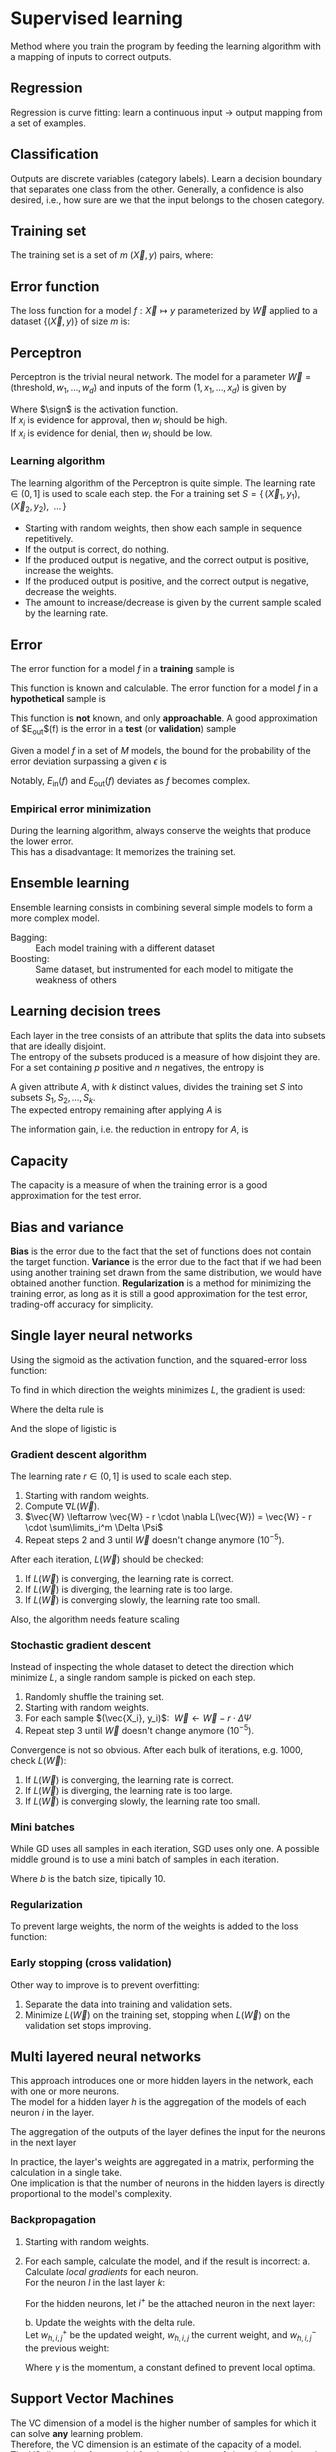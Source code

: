 # -*- after-save-hook: org-latex-export-to-pdf; -*-
#+latex_header: \usepackage[margin=2cm]{geometry}
#+latex_header: \DeclareMathOperator{\sign}{sign}
#+latex_header: \setlength{\parindent}{0cm}
#+latex_header: \usepackage{pgfplots}
#+latex_header: \pgfplotsset{compat=1.11}
#+latex_header: \usetikzlibrary{arrows, decorations.markings}
#+latex_header: \usetikzlibrary{3d}
#+latex_header: \usetikzlibrary{shapes.geometric,decorations.fractals,shadows}

* Supervised learning
  Method where you train the program by feeding the learning algorithm with a mapping of
  inputs to correct outputs.
** Regression
   Regression is curve fitting: learn a continuous input $\to$ output mapping from a set of
   examples.
** Classification
   Outputs are discrete variables (category labels). Learn a decision boundary that
   separates one class from the other. Generally, a confidence is also desired, i.e.,
   how sure are we that the input belongs to the chosen category.
** Training set
   The training set is a set of $m$ $(\vec{X},\, y)$ pairs, where:
   #+begin_export latex
   \begin{align*}
     \vec{X} \in \mathbb{R}^d & \quad\text{models the input.} \\
     y \in \{0, 1\} & \quad\text{models the output.}
   \end{align*}
   #+end_export
** Error function
   The loss function for a model $f: \vec{X} \mapsto y$ parameterized by $\vec{W}$ applied to a
   dataset $\{ (\vec{X},\, y) \}$ of size $m$ is:
   #+begin_export latex
   \[
     L(\vec{W}) = \sum^m_i{ \left(f_{\vec{W}}(\vec{X}_i) - y_i \right)^2 }
   \]
   #+end_export
** Perceptron
   Perceptron is the trivial neural network. The model for a parameter $\vec{W} = (\text{threshold},\,
   w_1,\, \hdots,\, w_d)$ and inputs of the form $(1,\, x_1,\, \hdots,\, x_d)$ is given by
   #+begin_export latex
   \[
     f_{\vec{W}}(\vec{X}) = \sign(\vec{W} \vec{X})
   \]
   #+end_export
   Where $\sign$ is the activation function. \\
   If $x_i$ is evidence for approval, then $w_i$ should be high. \\
   If $x_i$ is evidence for denial, then $w_i$ should be low.
*** Learning algorithm
    The learning algorithm of the Perceptron is quite simple. The learning rate $\in (0,\,
    1]$ is used to scale each step. the For a training set $S = \{ \, (\vec{X}_1,\, y_1),\enspace (\vec{X}_2,\,
    y_2),\enspace \hdots \, \}$
    - Starting with random weights, then show each sample in sequence repetitively.
    - If the output is correct, do nothing.
    - If the produced output is negative, and the correct output is positive, increase the weights.
    - If the produced output is positive, and the correct output is negative, decrease the weights.
    - The amount to increase/decrease is given by the current sample scaled by the learning rate.
** Error
   The error function for a model $f$ in a *training* sample is
   #+begin_export latex
   \[ E_{\text{in}}(f) \]
   #+end_export
   This function is known and calculable.
   @@latex:\\[10pt]@@
   The error function for a model $f$ in a *hypothetical* sample is
   #+begin_export latex
   \[ E_{\text{out}}(f) \]
   #+end_export
   This function is *not* known, and only *approachable*.
   @@latex:\\[10pt]@@
   A good approximation of $E_{\text{out}}$(f) is the error in a *test* (or *validation*)
   sample
   #+begin_export latex
   \[ E_{\text{val}}(f) \]
   #+end_export
   @@latex:\\@@
   Given a model $f$ in a set of $M$ models, the bound for the probability of the error
   deviation surpassing a given $\epsilon$ is
   #+begin_export latex
   \[
     \mathbb{P}\left(\big| E_{\text{in}}(f) - E_{\text{ou}t}(f) \big| > \big\epsilon\right) \leq 2Me^{-2N\big\epsilon^2}
   \]
   #+end_export
   Notably, $E_{\text{in}}(f)$ and $E_{\text{out}}(f)$ deviates as $f$ becomes complex.
*** Empirical error minimization
    During the learning algorithm, always conserve the weights that produce the lower error. \\
    This has a disadvantage: It memorizes the training set.
** Ensemble learning
   Ensemble learning consists in combining several simple models to form a more complex
   model.
   - Bagging: :: Each model training with a different dataset
   - Boosting: :: Same dataset, but instrumented for each model to mitigate the weakness of
                 others
** Learning decision trees
   Each layer in the tree consists of an attribute that splits the data into subsets that
   are ideally disjoint. \\
   The entropy of the subsets produced is a measure of how disjoint they are.
   @@latex:\\[5pt]@@
   For a set containing $p$ positive and $n$ negatives, the entropy is
   #+begin_export latex
   \[
     H\left(\frac{p}{p+n}, \frac{n}{p+n} \right) = - \frac{p}{p + n} \log\left( \frac{p}{p + n} \right) 
                                                   - \frac{n}{p + n}\log\left( \frac{n}{p + n} \right)
   \]
   #+end_export
   A given attribute $A$, with $k$ distinct values, divides the training set $S$ into
   subsets $S_1, S_2, \hdots, S_k$. \\
   The expected entropy remaining after applying $A$ is
   #+begin_export latex
   \[
     EH(A) = \sum_{i = 1}^{k} \left[ \frac{p_i + n_i}{p + n} \cdot H\left( \frac{p_i}{p_i + n_i}, \frac{n_i}{p_i + n_i} \right) \right]
   \]
   #+end_export
   The information gain, i.e. the reduction in entropy for $A$, is
   #+begin_export latex
   \[
     I(A) = H\left( \frac{p}{p + n}, \frac{n}{p + n} \right) - EH(A)
   \]
   #+end_export
** Capacity
   The capacity is a measure of when the training error is a good approximation for the
   test error.
   #+begin_export latex
   \begin{figure}[H]
     \centering
     \begin{tikzpicture}
       \begin{axis}[
           axis lines = middle,
           xlabel near ticks,
           ylabel near ticks,
           xlabel     = {Training dataset size},
           ylabel     = {Error},
           xmin       = 0,
           ymin       = 0,
           ymax       = 15,
           height     = 7cm,
           width      = 10cm,
           xtick      = \empty,
           ytick      = \empty,
           black
         ]
         \addplot [
           samples=200,
           domain=0:8,
           blue
         ] {(ln(200*x + 1)/ln(7)) + 6.3};
         \addplot [
           samples=200,
           domain=0.1:8,
           blue
         ] {1/log2(x + 1) + 10};
         \addplot [
           samples=200,
           domain=0:8,
           red
         ] {log2(x + 1)};
         \addplot [
           samples=200,
           domain=0.1:8,
           red
         ] {1/log10(x/2.5 + 1) + 2};

         \draw [black, dashed] (axis cs: 6.5, 0) |- (axis cs: 6.5, 4);
         \draw [black, dashed] (axis cs: 2.5, 0) |- (axis cs: 2.5, 10.6);
         \node [black] at (7.5, 2.2) {$E_{\text{in}}$};
         \node [black] at (7.5, 4.5) {$E_{\text{out}}$};
         \node [black] at (7.5, 9.3) {$E_{\text{in}}$};
         \node [black] at (7.5, 11.3) {$E_{\text{out}}$};
         \node [blue] at (5.3, 11.3) {simple model};
         \node [red] at (5.3, 5) {complex model};
         \node [black] at (3.3, 8) {capacity};
         \node [black] at (5.7, 0.7) {capacity};

       \end{axis}
     \end{tikzpicture}
   \end{figure}
   #+end_export
** Bias and variance
   *Bias* is the error due to the fact that the set of functions does not contain the
   target function.
   @@latex:\\[5pt]@@
   *Variance* is the error due to the fact that if we had been using another training set
   drawn from the same distribution, we would have obtained another function.
   @@latex:\\[5pt]@@
   *Regularization* is a method for minimizing the training error, as long as it is still a
   good approximation for the test error, trading-off accuracy for simplicity.
** Single layer neural networks
   Using the sigmoid as the activation function, and the squared-error loss function:
   #+begin_export latex
   \[
     L(\vec{W}) = \frac{1}{2} \sum_i^m \left( \sigma\left(\vec{W} \vec{X}_i\right) - y_i \right)^2
   \]
   #+end_export
   To find in which direction the weights minimizes $L$, the gradient is used:
   #+begin_export latex
   \[
     \nabla L(\vec{W}) = \sum_i^m \Delta \cdot \Psi
   \]
   #+end_export
   Where the delta rule is
   #+begin_export latex
   \[
     \Delta = \vec{X}_i \cdot \left( \sigma\left(\vec{W}\vec{X}_i\right) - y_i \right)
   \]
   #+end_export
   And the slope of ligistic is
   #+begin_export latex
   \[
     \Psi = \sigma\left(\vec{W}\vec{X}_i\right) \cdot \left(1 - \sigma\left(\vec{W}\vec{X}_i\right)\right)
   \]
   #+end_export
   @@latex:\newpage@@
*** Gradient descent algorithm
    The learning rate $r \in (0,\, 1]$ is used to scale each step.
    1. Starting with random weights.
    2. Compute $\nabla L(\vec{W})$.
    3. $\vec{W} \leftarrow \vec{W} - r \cdot \nabla L(\vec{W}) = \vec{W} - r \cdot \sum\limits_i^m \Delta \Psi$
    4. Repeat steps 2 and 3 until $\vec{W}$ doesn't change anymore $(10^{-5})$.
    After each iteration, $L(\vec{W})$ should be checked:
    1. If $L(\vec{W})$ is converging, the learning rate is correct.
    2. If $L(\vec{W})$ is diverging, the learning rate is too large.
    3. If $L(\vec{W})$ is converging slowly, the learning rate too small.
    Also, the algorithm needs feature scaling
    #+begin_export latex
    \[
      x'_i = \frac{x_i - \min(\vec{X})}{\max(\vec{X}) - \min(\vec{X})}
    \]
    #+end_export
*** Stochastic gradient descent
    Instead of inspecting the whole dataset to detect the direction which minimize $L$, a
    single random sample is picked on each step.
    1. Randomly shuffle the training set.
    2. Starting with random weights.
    3. For each sample $(\vec{X_i}, y_i)$: $\>\vec{W} \leftarrow \vec{W} - r \cdot \Delta \Psi$
    4. Repeat step 3 until $\vec{W}$ doesn't change anymore $(10^{-5})$.
    Convergence is not so obvious. After each bulk of iterations, e.g. 1000, check $L(\vec{W})$:
    1. If $L(\vec{W})$ is converging, the learning rate is correct.
    2. If $L(\vec{W})$ is diverging, the learning rate is too large.
    3. If $L(\vec{W})$ is converging slowly, the learning rate too small.
*** Mini batches
    While GD uses all samples in each iteration, SGD uses only one. A possible middle
    ground is to use a mini batch of samples in each iteration.
    #+begin_export latex
    \[
      \vec{W} \leftarrow \vec{W} - r \cdot \frac{1}{b} \sum\limits_i^b \Delta \Psi
    \]
    #+end_export
    Where $b$ is the batch size, tipically $10$.
*** Regularization
    To prevent large weights, the norm of the weights is added to the loss function:
    #+begin_export latex
    \[
      L(\vec{W}) = |\vec{W}| + \frac{1}{2} \sum_i^m \left( \sigma\left(\vec{W} \vec{X}_i\right) - y_i \right)^2
    \]
    #+end_export
*** Early stopping (cross validation)
    Other way to improve is to prevent overfitting:
    1. Separate the data into training and validation sets.
    2. Minimize $L(\vec{W})$ on the training set, stopping when $L(\vec{W})$ on the validation set
       stops improving.
** Multi layered neural networks
   This approach introduces one or more hidden layers in the network, each with one or
   more neurons. \\
   The model for a hidden layer $h$ is the aggregation of the models of each neuron $i$ in
   the layer.
   #+begin_export latex
   \[
     y_{h,i} = \sigma \left( \vec{W}_i \, \vec{X}_h \right) \\
   \]
   #+end_export
   The aggregation of the outputs of the layer defines the input for the neurons in the next layer
   #+begin_export latex
   \[
     X_{h^+} = \left(1,\, y_{h, 1},\, \hdots,\, y_{h, i}\right)
   \]
   #+end_export
   In practice, the layer's weights are aggregated in a matrix, performing the calculation
   in a single take. \\
   One implication is that the number of neurons in the hidden layers is directly
   proportional to the model's complexity.
*** Backpropagation
    1. Starting with random weights.
    2. For each sample, calculate the model, and if the result is incorrect:
       a. Calculate /local gradients/ for each neuron. \\
          For the neuron $l$ in the last layer $k$:
          #+begin_export latex
          \[
            \delta_{k,l} = \sigma'\left( \vec{W}_l \, \vec{X}_k \right) \cdot (y - y_l)
          \]
          #+end_export
          For the hidden neurons, let $i^+$ be the attached neuron in the next layer:
          #+begin_export latex
          \[
            \delta_{h,i} = \sigma'\left( \vec{W}_i \, \vec{X}_h \right) \cdot \left( \delta_{h^+,i^+} \,\cdot\, w_{h^+,i^+} \right)
          \]
          #+end_export
       b. Update the weights with the delta rule. \\
          Let $w_{h,i,j}^+$ be the updated weight, $w_{h,i,j}$ the current weight, and
          $w_{h,i,j}^-$ the previous weight:
          #+begin_export latex
          \[
            w_{h,i,j}^+ = w_{h,i,j} + \gamma w_{h,i,j}^- + r \cdot \delta \cdot x_{h,i,j}
          \]
          #+end_export
          Where $\gamma$ is the momentum, a constant defined to prevent local optima.
** Support Vector Machines
   The VC dimension of a model is the higher number of samples for which it can solve *any*
   learning problem. \\
   Therefore, the VC dimension is an estimate of the capacity of a model. \\

   The VC dimension for a model $f$ and a training set of size $n$ is also a bound on the
   test error
   #+begin_export latex
   \[
     L_{\text{test}}(f) \leq L_{\text{train}}(f) + O\left(\sqrt{\frac{\text{VC}(f)}{n}}\right)
   \]
   #+end_export
   To reduce the test error:
   1. Keep the training error low.
   2. Minimize $\text{VC}(f)$.
   By limiting the data to a sphere, we can place a bound on the VC dimension. \\
   Let $d$ be the dimensionality of the data, $D$ the diameter of the sphere, and
   $\rho$ the margin of the model
   #+begin_export latex
   \[
     \text{VC}(f) \leq \min\left( d, \left\lceil \frac{D^2}{\rho^2} \right\rceil \right)
   \]
   #+end_export
   Therefore, by maximizing $\rho$, $\text{VC}(f)$ becomes *independent of the dimensionality of
   the data*.
*** Kernels
    A kernel allows one to map the entries to a higher dimensional feature space, possibly
    allowing simpler ways to delimit such entries. \\
    One example is the polynomial kernel:
    #+begin_export latex
    \[
      \left(\vec{x} \cdot \vec{y}\right)^n
    \]
    #+end_export
** Neural networks versus SVMs
   1. Linear SVMs are similar to a Perceptron, but with an optimal cost function.
   2. If a Kernel is used, then SVMs are comparable to 2-layer neural networks.
   3. A 3-layer neural network might correspond to an ensemble of multiple Kernel SVMs.
* Reinforcement learning
  Method where you train the program by rewarding the learning algorithm positively or
  negatively according to the produced results. This method is similar to how we teach
  animals.
* Unsupervised learning
  Given only inputs as training, find a pattern: discover clusters, manifolds, embedding.
